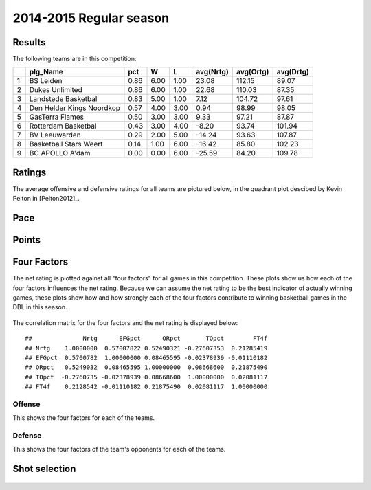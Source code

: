 

..
  Assumptions
  season      : srting identifier of the season we're evaluating
  regseasTeam : dataframe containing the team statistics
  ReportTeamRatings.r is sourced.

2014-2015 Regular season
====================================================

Results
-------

The following teams are in this competition:


+---+---------------------------+------+------+------+-----------+-----------+-----------+
|   | plg_Name                  | pct  | W    | L    | avg(Nrtg) | avg(Ortg) | avg(Drtg) |
+===+===========================+======+======+======+===========+===========+===========+
| 1 | BS Leiden                 | 0.86 | 6.00 | 1.00 | 23.08     | 112.15    | 89.07     |
+---+---------------------------+------+------+------+-----------+-----------+-----------+
| 2 | Dukes Unlimited           | 0.86 | 6.00 | 1.00 | 22.68     | 110.03    | 87.35     |
+---+---------------------------+------+------+------+-----------+-----------+-----------+
| 3 | Landstede Basketbal       | 0.83 | 5.00 | 1.00 | 7.12      | 104.72    | 97.61     |
+---+---------------------------+------+------+------+-----------+-----------+-----------+
| 4 | Den Helder Kings Noordkop | 0.57 | 4.00 | 3.00 | 0.94      | 98.99     | 98.05     |
+---+---------------------------+------+------+------+-----------+-----------+-----------+
| 5 | GasTerra Flames           | 0.50 | 3.00 | 3.00 | 9.33      | 97.21     | 87.87     |
+---+---------------------------+------+------+------+-----------+-----------+-----------+
| 6 | Rotterdam Basketbal       | 0.43 | 3.00 | 4.00 | -8.20     | 93.74     | 101.94    |
+---+---------------------------+------+------+------+-----------+-----------+-----------+
| 7 | BV Leeuwarden             | 0.29 | 2.00 | 5.00 | -14.24    | 93.63     | 107.87    |
+---+---------------------------+------+------+------+-----------+-----------+-----------+
| 8 | Basketball Stars Weert    | 0.14 | 1.00 | 6.00 | -16.42    | 85.80     | 102.23    |
+---+---------------------------+------+------+------+-----------+-----------+-----------+
| 9 | BC APOLLO A'dam           | 0.00 | 0.00 | 6.00 | -25.59    | 84.20     | 109.78    |
+---+---------------------------+------+------+------+-----------+-----------+-----------+



Ratings
-------

The average offensive and defensive ratings for all teams are pictured below,
in the quadrant plot descibed by Kevin Pelton in [Pelton2012]_.


.. figure:: figure/rating-quadrant-1.png
    :alt: 

    


.. figure:: figure/net-rating-1.png
    :alt: 

    


.. figure:: figure/off-rating-1.png
    :alt: 

    


.. figure:: figure/def-rating-1.png
    :alt: 

    

Pace
----


.. figure:: figure/pace-by-team-1.png
    :alt: 

    

Points
------


.. figure:: figure/point-differential-by-team-1.png
    :alt: 

    

Four Factors
------------

The net rating is plotted against all "four factors"
for all games in this competition.
These plots show us how each of the four factors influences the net rating.
Because we can assume the net rating to be the best indicator of actually winning games,
these plots show how and how strongly each of the four factors contribute to winning basketball games in the DBL in this season. 


.. figure:: figure/net-rating-by-four-factor-1.png
    :alt: 

    

The correlation matrix for the four factors and the net rating is displayed below:



::

    ##              Nrtg      EFGpct      ORpct       TOpct        FT4f
    ## Nrtg    1.0000000  0.57007822 0.52490321 -0.27607353  0.21285419
    ## EFGpct  0.5700782  1.00000000 0.08465595 -0.02378939 -0.01110182
    ## ORpct   0.5249032  0.08465595 1.00000000  0.08668600  0.21875490
    ## TOpct  -0.2760735 -0.02378939 0.08668600  1.00000000  0.02081117
    ## FT4f    0.2128542 -0.01110182 0.21875490  0.02081117  1.00000000



Offense
^^^^^^^

This shows the four factors for each of the teams.


.. figure:: figure/efg-by-team-1.png
    :alt: 

    


.. figure:: figure/or-pct-by-team-1.png
    :alt: 

    


.. figure:: figure/to-pct-team-1.png
    :alt: 

    


.. figure:: figure/ftt-pct-team-1.png
    :alt: 

    

Defense
^^^^^^^

This shows the four factors of the team's opponents for each of the teams.


.. figure:: figure/opp-efg-by-team-1.png
    :alt: 

    


.. figure:: figure/opp-or-pct-by-team-1.png
    :alt: 

    


.. figure:: figure/opp-to-pct-team-1.png
    :alt: 

    


.. figure:: figure/opp-ftt-pct-team-1.png
    :alt: 

    


Shot selection
--------------


.. figure:: figure/shot-selection-ftt-team-1.png
    :alt: 

    


.. figure:: figure/shot-selection-2s-team-1.png
    :alt: 

    


.. figure:: figure/shot-selection-3s-team-1.png
    :alt: 

    


.. figure:: figure/shot-selection-history-team-1.png
    :alt: 

    



.. todo::

  Add a header:
  
   * date of last analyzed games
   * number of games analyzed
